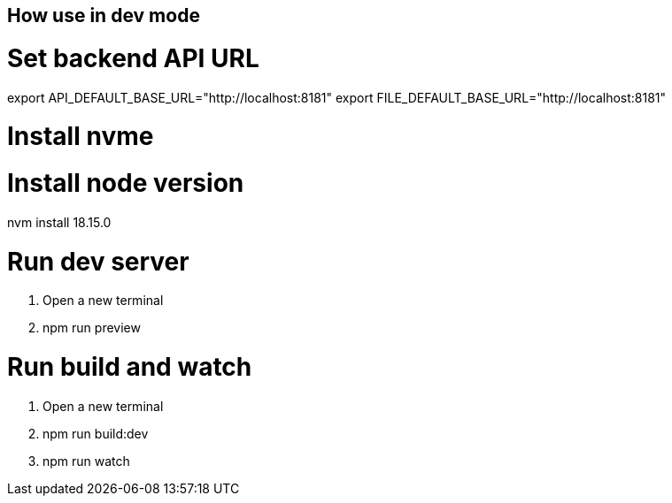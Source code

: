 ﻿## How use in dev mode


# Set backend API URL

export API_DEFAULT_BASE_URL="http://localhost:8181"
export FILE_DEFAULT_BASE_URL="http://localhost:8181"

# Install nvme

# Install node version

nvm install 18.15.0


# Run dev server

1. Open a new terminal
2. npm run preview

# Run build and watch

1. Open a new terminal
2. npm run build:dev
3. npm run watch
